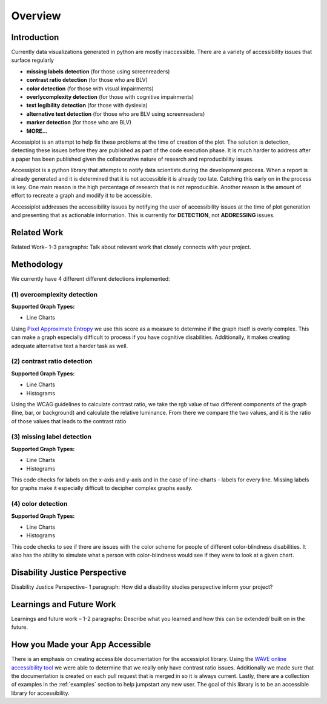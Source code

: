 .. _overview:

========
Overview
========

.. image:: ./imgs/accessibility.png
    :align: center
    :scale: 60%
    :alt: Apple's Accessibility Image

Introduction
------------

Currently data visualizations generated in python are mostly inaccessible. There are a variety of
accessibility issues that surface regularly

- **missing labels detection** (for those using screenreaders)
- **contrast ratio detection** (for those who are BLV)
- **color detection** (for those with visual impairments)
- **overlycomplexity detection** (for those with cognitive impairments)
- **text legibility detection** (for those with dyslexia)
- **alternative text detection** (for those who are BLV using screenreaders)
- **marker detection** (for those who are BLV)
- **MORE...**

Accessiplot is an attempt to help fix these problems at the time of creation of the plot. The 
solution is detection, detecting these issues before they are published as part of the code execution 
phase. It is much harder to address after a paper has been published given the collaborative 
nature of research and reproducibility issues.

Accessiplot is a python library that attempts to notify data scientists during the development process.
When a report is already generated and it is determined that it is not accessible it is already too late.
Catching this early on in the process is key. One main reason is the high percentage of research that is not
reproducible. Another reason is the amount of effort to recreate a graph and modify it to be accessible.

Accessiplot addresses the accessibility issues by notifying the user of accessibility issues at the time 
of plot generation and presenting that as actionable information. This is currently for **DETECTION**,
not **ADDRESSING** issues.


Related Work
------------

Related Work– 1-3 paragraphs: Talk about relevant work that closely connects with your project.


Methodology
-----------

We currently have 4 different different detections implemented:

(1) overcomplexity detection
<<<<<<<<<<<<<<<<<<<<<<<<<<<<

**Supported Graph Types:**

- Line Charts

Using `Pixel Approximate Entropy`_ we use this score as a measure to determine if the 
graph itself is overly complex. This can make a graph especially difficult
to process if you have cognitive disabilities. Additionally, it makes creating
adequate alternative text a harder task as well.

(2) contrast ratio detection
<<<<<<<<<<<<<<<<<<<<<<<<<<<<

**Supported Graph Types:**

- Line Charts
- Histograms

Using the WCAG guidelines to calculate contrast ratio, we take the rgb value of
two different components of the graph (line, bar, or background) and calculate the
relative luminance. From there we compare the two values, and it is the ratio of those 
values that leads to the contrast ratio

(3) missing label detection
<<<<<<<<<<<<<<<<<<<<<<<<<<<

**Supported Graph Types:**

- Line Charts
- Histograms

This code checks for labels on the x-axis and y-axis and in the case of line-charts - 
labels for every line. Missing labels for graphs make it especially difficult
to decipher complex graphs easily.

(4) color detection
<<<<<<<<<<<<<<<<<<<

**Supported Graph Types:**

- Line Charts
- Histograms

This code checks to see if there are issues with the color scheme for people of different
color-blindness disabilities. It also has the ability to simulate what a person with color-blindness
would see if they were to look at a given chart.

Disability Justice Perspective
------------------------------

Disability Justice Perspective– 1 paragraph: How did a disability studies perspective inform your project?


Learnings and Future Work
-------------------------

Learnings and future work – 1-2 paragraphs: Describe what you learned and how this can be extended/ built on in the future.


How you Made your App Accessible
--------------------------------

There is an emphasis on creating accessible documentation for the accessiplot library.
Using the `WAVE online accessibility tool`_ we were able to determine
that we really only have contrast ratio issues. Additionally we made sure that
the documentation is created on each pull request that is merged in so it is always current. Lastly,
there are a collection of examples in the :ref:`examples` section to help jumpstart any new user.
The goal of this library is to be an accessible library for accessibility.

..
    Hypertext links:

.. _WAVE online accessibility tool: https://wave.webaim.org/
.. _Pixel Approximate Entropy: https://doi.org/10.48550/arXiv.1811.03180